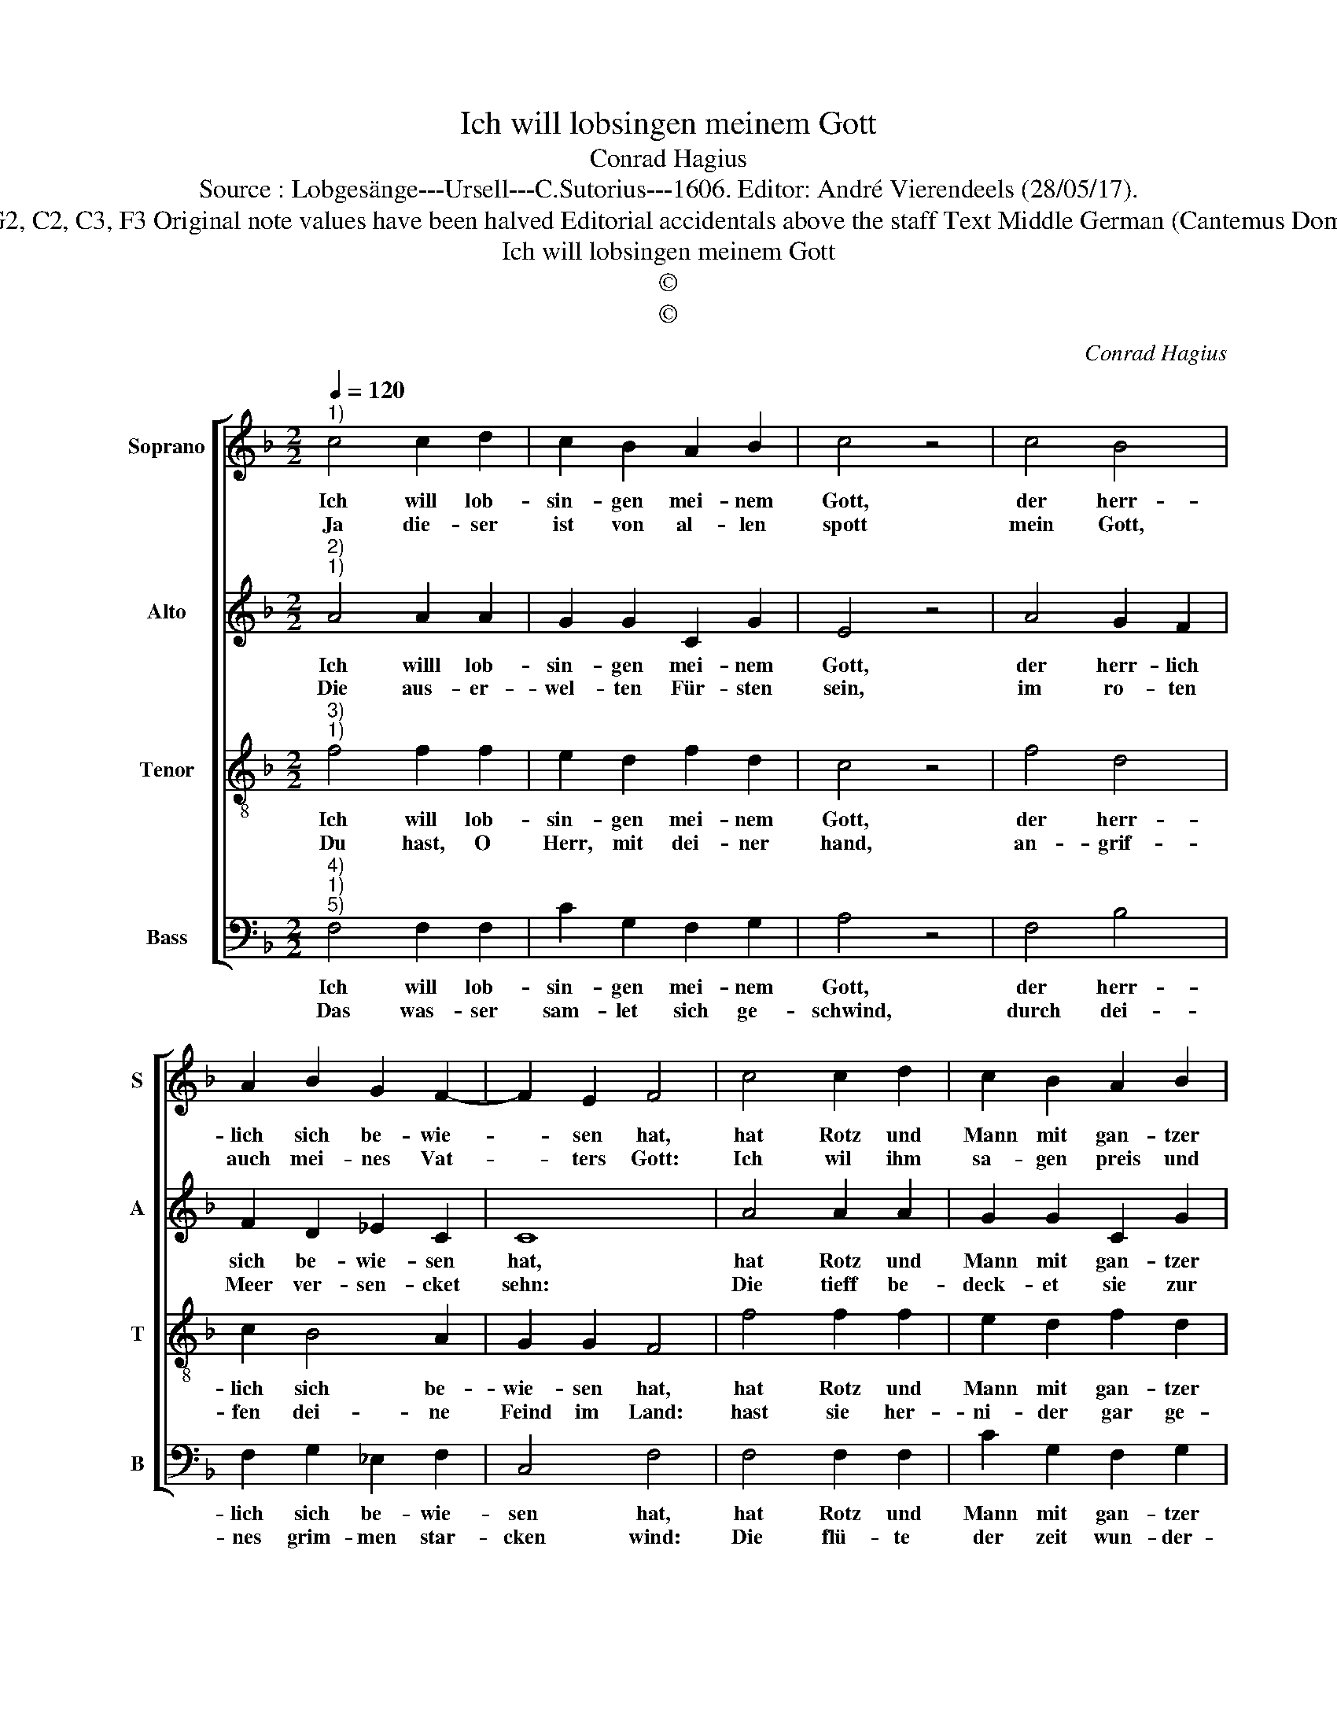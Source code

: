 X:1
T:Ich will lobsingen meinem Gott
T:Conrad Hagius
T:Source : Lobgesänge---Ursell---C.Sutorius---1606. Editor: André Vierendeels (28/05/17).
T:Notes : Original clefs : G2, C2, C3, F3 Original note values have been halved Editorial accidentals above the staff Text Middle German (Cantemus Domino gloriose) ( Exod.15)  
T:Ich will lobsingen meinem Gott
T:©
T:©
C:Conrad Hagius
Z:©
%%score [ 1 2 3 4 ]
L:1/8
Q:1/4=120
M:2/2
K:F
V:1 treble nm="Soprano" snm="S"
V:2 treble nm="Alto" snm="A"
V:3 treble-8 nm="Tenor" snm="T"
V:4 bass nm="Bass" snm="B"
V:1
"^1)" c4 c2 d2 | c2 B2 A2 B2 | c4 z4 | c4 B4 | A2 B2 G2 F2- | F2 E2 F4 | c4 c2 d2 | c2 B2 A2 B2 | %8
w: Ich will lob-|sin- gen mei- nem|Gott,|der herr-|lich sich be- wie-|* sen hat,|hat Rotz und|Mann mit gan- tzer|
w: Ja die- ser|ist von al- len|spott|mein Gott,|auch mei- nes Vat-|* ters Gott:|Ich wil ihm|sa- gen preis und|
 c4 z4 | c4 B4 | A2 B2 G2 F2- | F2 E2 F4 | z4 F4 | F2 F2 E2 G2 | A2 G2 G4 | z4 A4 | B2 B2 c2 c2 | %17
w: schar,|im tief-|fen Meer er- seuf-|* fet gar,|der|Herr ist mei- ne|ster- cke gut,|ich|will ihn prei- sen|
w: ehr,|und ihm|er- he- ben im-|* mer- mehr.|Gott|ist ein Kriegs- man|lo- be- sam,|der|Herr all- mech- tig|
 B2 G2 A4 | z4 c4 | c2 B2 A2 A2 | G2 G2 ^F4 | z4 A4 | B2 A2 A2 G2- | G2 F4 E2 | F8 |] %25
w: wol- ge- muht,|er|ist mein helf- fer|wor- den zwar,|da|ich in not und|_ lei- den|war.|
w: ist sein Nam|des|Pha- rons wa- gen|und sein heer,|hat|er ge- wor- ffen|_ in das|Meer.|
V:2
"^2)""^1)" A4 A2 A2 | G2 G2 C2 G2 | E4 z4 | A4 G2 F2 | F2 D2 _E2 C2 | C8 | A4 A2 A2 | G2 G2 C2 G2 | %8
w: Ich willl lob-|sin- gen mei- nem|Gott,|der herr- lich|sich be- wie- sen|hat,|hat Rotz und|Mann mit gan- tzer|
w: Die aus- er-|wel- ten Für- sten|sein,|im ro- ten|Meer ver- sen- cket|sehn:|Die tieff be-|deck- et sie zur|
 E4 z4 | A4 G2 F2 | F2 D2 _E2 C2 | C8 | z4 C4 | D2 C2 C2 E2 | F2 D2 E4 | z4 F4 | F2 G2 G2 F2 | %17
w: schar,|im tief- fen|Meer er- seuf- fen|gar,|der|Herr ist mei- ne|ster- cke gut,|ich|will ihn prei- sen|
w: stund,|sie fie- len|wie ein stein zu|grund.|Herr|dei- ne rech- te|hand eh'ren- hafft|gar|herr- lich ist in|
 F2 C2 C4 | z4 C4 | C2 F2 F2 F2 | D2 D2 D4 |"^-natural" z4 F4 | F6 D2 | _E2 C2 C2 C2 | C8 |] %25
w: wol- ge- muht,|er|ist mein helf- fer|wor- den zwar,|da|ich in|not und lei den|war.|
w: dei- ner krafft,|ja|dei- ne rech- te|star- cker Gott,|den|Feind mit|macht zer- schla- gen|hat.|
V:3
"^3)""^1)" f4 f2 f2 | e2 d2 f2 d2 | c4 z4 | f4 d4 | c2 B4 A2 | G2 G2 F4 | f4 f2 f2 | e2 d2 f2 d2 | %8
w: Ich will lob-|sin- gen mei- nem|Gott,|der herr-|lich sich be-|wie- sen hat,|hat Rotz und|Mann mit gan- tzer|
w: Du hast, O|Herr, mit dei- ner|hand,|an- grif-|fen dei- ne|Feind im Land:|hast sie her-|ni- der gar ge-|
 c4 z4 | f4 d4 | c2 B4 A2 | G2 G2 F4 | z4 A4 | A2 A2 G2 c2 | c2 B2 c4 | z4 c4 | d2 d2 e2 c2 | %17
w: schar,|im tief-|fen Meer er-|seuf- fen gar,|der|Herr ist mei- ne|ster- cke gut,|ich|will ihn prei- sen|
w: leit,|durch dei-|ne gros- sen|herr- lig- keit:|Hast|zwar aus dei- nem|ho- hen thron|dein|grim- men zorn ausz-|
 d2 e2 f4 | z4 f4 | e2 d2 c2 d2 | B2 B2 A4 | z4 c4 | d4 c2 B2- | B2 A2 G2 G2 | F8 |] %25
w: wol- ge muht,|er|ist mein helf- fer|wor- den zwar,|da|ich in not|_ und lei- den|war.|
w: ge- hen lahn,|der|sie nach bos- heit|ih- rer that|wie|stup- peln gar|_ ver- ze- ret|hat.|
V:4
"^4)""^1)""^5)" F,4 F,2 F,2 | C2 G,2 F,2 G,2 | A,4 z4 | F,4 B,4 | F,2 G,2 _E,2 F,2 | C,4 F,4 | %6
w: Ich will lob-|sin- gen mei- nem|Gott,|der herr-|lich sich be- wie-|sen hat,|
w: Das was- ser|sam- let sich ge-|schwind,|durch dei-|nes grim- men star-|cken wind:|
 F,4 F,2 F,2 | C2 G,2 F,2 G,2 | A,4 z4 | F,4 B,4 | F,2 G,2 _E,2 F,2 | C,4 F,4 | z4 F,4 | %13
w: hat Rotz und|Mann mit gan- tzer|schar,|im tief-|fen Meer er- seuf-|fen gar,|der|
w: Die flü- te|der zeit wun- der-|lich|An- schens|the- ten heuf- *|fen sich|sie|
 D,2 F,2 C,2 C,2 | F,2 G,2 C,4 | z4 F,4 | B,2 G,2 C2 A,2 | B,2 C2 F,4 | z4 F,4 | A,2 B,2 F,2 D,2 | %20
w: Herr ist mei- ne|ster- cke gut,|ich|will ihn prei- sen|wol- ge- muht,|er|ist mein helf- fer|
w: stun- den fest ohn|al- len lauff,|wie|ein Maur wirt ge-|fü- ret auff|die|tief- fe mit- ten|
 G,2 G,2 D,4 |"^-natural" z4 F,4 | B,,C,D,E, F,2 G,2 | _E,2 F,2 C,2 C,2 | F,8 |] %25
w: wor- den zwar,|da|ich _ _ _ _ in|not und lei- den|war.|
w: in dem Meer|zu-|sam- * * * * men|rü- men weit und|fer.|

